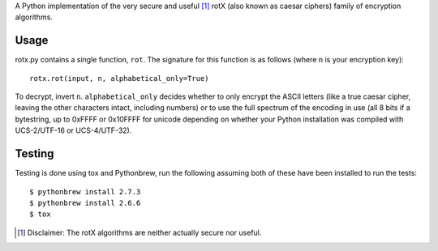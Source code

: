 A Python implementation of the very secure and useful [#insecure]_ rotX (also known as caesar ciphers) family of encryption algorithms.

Usage
=====

rotx.py contains a single function, ``rot``. The signature for this function is as follows (where ``n`` is your encryption key)::

    rotx.rot(input, n, alphabetical_only=True)

To decrypt, invert ``n``. ``alphabetical_only`` decides whether to only encrypt the ASCII letters (like a true caesar cipher, leaving the other characters intact, including numbers) or to use the full spectrum of the encoding in use (all 8 bits if a bytestring, up to 0xFFFF or 0x10FFFF for unicode depending on whether your Python installation was compiled with UCS-2/UTF-16 or UCS-4/UTF-32).

Testing
=======
Testing is done using tox and Pythonbrew, run the following assuming both of these have been installed to run the tests::

    $ pythonbrew install 2.7.3
    $ pythonbrew install 2.6.6
    $ tox

.. [#insecure] Disclaimer: The rotX algorithms are neither actually secure nor useful.